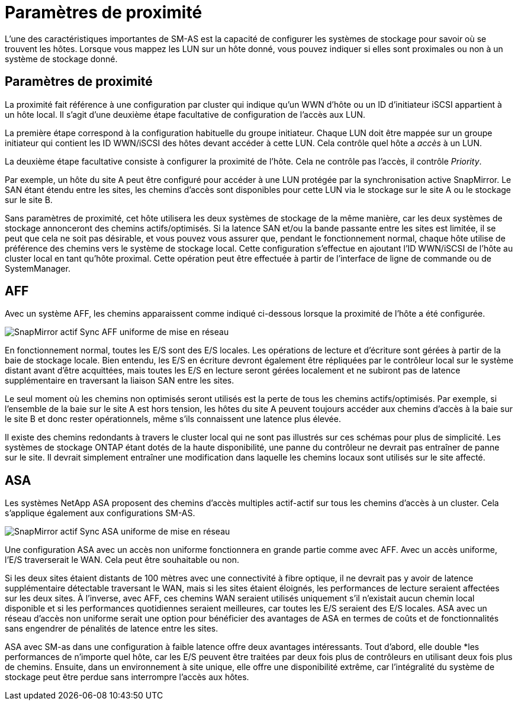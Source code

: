 = Paramètres de proximité
:allow-uri-read: 


L'une des caractéristiques importantes de SM-AS est la capacité de configurer les systèmes de stockage pour savoir où se trouvent les hôtes. Lorsque vous mappez les LUN sur un hôte donné, vous pouvez indiquer si elles sont proximales ou non à un système de stockage donné.



== Paramètres de proximité

La proximité fait référence à une configuration par cluster qui indique qu'un WWN d'hôte ou un ID d'initiateur iSCSI appartient à un hôte local. Il s'agit d'une deuxième étape facultative de configuration de l'accès aux LUN.

La première étape correspond à la configuration habituelle du groupe initiateur. Chaque LUN doit être mappée sur un groupe initiateur qui contient les ID WWN/iSCSI des hôtes devant accéder à cette LUN. Cela contrôle quel hôte a _accès_ à un LUN.

La deuxième étape facultative consiste à configurer la proximité de l'hôte. Cela ne contrôle pas l'accès, il contrôle _Priority_.

Par exemple, un hôte du site A peut être configuré pour accéder à une LUN protégée par la synchronisation active SnapMirror. Le SAN étant étendu entre les sites, les chemins d'accès sont disponibles pour cette LUN via le stockage sur le site A ou le stockage sur le site B.

Sans paramètres de proximité, cet hôte utilisera les deux systèmes de stockage de la même manière, car les deux systèmes de stockage annonceront des chemins actifs/optimisés. Si la latence SAN et/ou la bande passante entre les sites est limitée, il se peut que cela ne soit pas désirable, et vous pouvez vous assurer que, pendant le fonctionnement normal, chaque hôte utilise de préférence des chemins vers le système de stockage local. Cette configuration s'effectue en ajoutant l'ID WWN/iSCSI de l'hôte au cluster local en tant qu'hôte proximal. Cette opération peut être effectuée à partir de l'interface de ligne de commande ou de SystemManager.



== AFF

Avec un système AFF, les chemins apparaissent comme indiqué ci-dessous lorsque la proximité de l'hôte a été configurée.

image:smas-uniform-aff.png["SnapMirror actif Sync AFF uniforme de mise en réseau"]

En fonctionnement normal, toutes les E/S sont des E/S locales. Les opérations de lecture et d'écriture sont gérées à partir de la baie de stockage locale. Bien entendu, les E/S en écriture devront également être répliquées par le contrôleur local sur le système distant avant d'être acquittées, mais toutes les E/S en lecture seront gérées localement et ne subiront pas de latence supplémentaire en traversant la liaison SAN entre les sites.

Le seul moment où les chemins non optimisés seront utilisés est la perte de tous les chemins actifs/optimisés. Par exemple, si l'ensemble de la baie sur le site A est hors tension, les hôtes du site A peuvent toujours accéder aux chemins d'accès à la baie sur le site B et donc rester opérationnels, même s'ils connaissent une latence plus élevée.

Il existe des chemins redondants à travers le cluster local qui ne sont pas illustrés sur ces schémas pour plus de simplicité. Les systèmes de stockage ONTAP étant dotés de la haute disponibilité, une panne du contrôleur ne devrait pas entraîner de panne sur le site. Il devrait simplement entraîner une modification dans laquelle les chemins locaux sont utilisés sur le site affecté.



== ASA

Les systèmes NetApp ASA proposent des chemins d'accès multiples actif-actif sur tous les chemins d'accès à un cluster. Cela s'applique également aux configurations SM-AS.

image:smas-uniform-asa.png["SnapMirror actif Sync ASA uniforme de mise en réseau"]

Une configuration ASA avec un accès non uniforme fonctionnera en grande partie comme avec AFF. Avec un accès uniforme, l'E/S traverserait le WAN. Cela peut être souhaitable ou non.

Si les deux sites étaient distants de 100 mètres avec une connectivité à fibre optique, il ne devrait pas y avoir de latence supplémentaire détectable traversant le WAN, mais si les sites étaient éloignés, les performances de lecture seraient affectées sur les deux sites. À l'inverse, avec AFF, ces chemins WAN seraient utilisés uniquement s'il n'existait aucun chemin local disponible et si les performances quotidiennes seraient meilleures, car toutes les E/S seraient des E/S locales. ASA avec un réseau d'accès non uniforme serait une option pour bénéficier des avantages de ASA en termes de coûts et de fonctionnalités sans engendrer de pénalités de latence entre les sites.

ASA avec SM-as dans une configuration à faible latence offre deux avantages intéressants. Tout d'abord, elle double *les performances de n'importe quel hôte, car les E/S peuvent être traitées par deux fois plus de contrôleurs en utilisant deux fois plus de chemins. Ensuite, dans un environnement à site unique, elle offre une disponibilité extrême, car l'intégralité du système de stockage peut être perdue sans interrompre l'accès aux hôtes.
